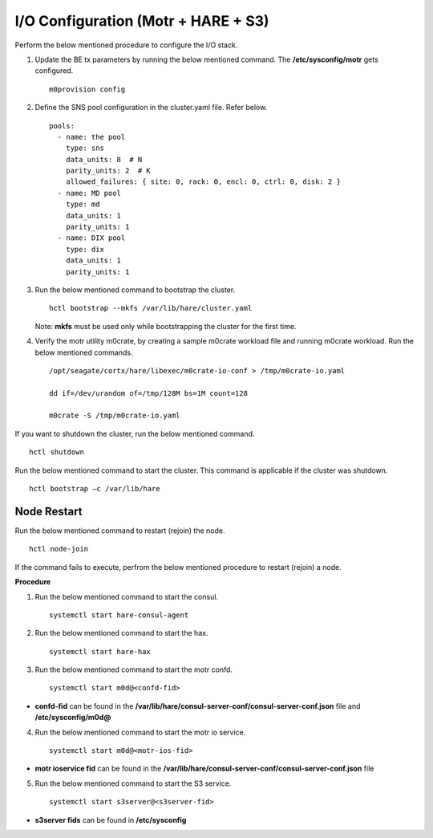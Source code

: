 
***************************************
I/O Configuration (Motr + HARE + S3)
***************************************
Perform the below mentioned procedure to configure the I/O stack.

1. Update the BE tx parameters by running the below mentioned command. The **/etc/sysconfig/motr** gets configured.

   ::
   
    m0provision config

2. Define the SNS pool configuration in the cluster.yaml file. Refer below.

   ::
   
    pools:
      - name: the pool
        type: sns
        data_units: 8  # N
        parity_units: 2  # K
        allowed_failures: { site: 0, rack: 0, encl: 0, ctrl: 0, disk: 2 }
      - name: MD pool
        type: md
        data_units: 1
        parity_units: 1
      - name: DIX pool
        type: dix
        data_units: 1
        parity_units: 1   

3. Run the below mentioned command to bootstrap the cluster.

   ::

    hctl bootstrap --mkfs /var/lib/hare/cluster.yaml
    
   Note: **mkfs** must be used only while bootstrapping the cluster for the first time. 


4. Verify the motr utility m0crate, by creating a sample m0crate workload file and running m0crate workload. Run the below mentioned commands.

   ::

    /opt/seagate/cortx/hare/libexec/m0crate-io-conf > /tmp/m0crate-io.yaml
    
    dd if=/dev/urandom of=/tmp/128M bs=1M count=128

    m0crate -S /tmp/m0crate-io.yaml
    
If you want to shutdown the cluster, run the below mentioned command.

::

 hctl shutdown
 
Run the below mentioned command to start the cluster. This command is applicable if the cluster was shutdown. 

::

 hctl bootstrap –c /var/lib/hare
  

=============
Node Restart
=============

Run the below mentioned command to restart (rejoin) the node.

::

 hctl node-join
 
If the command fails to execute, perfrom the below mentioned procedure to restart (rejoin) a node.

**Procedure**

1. Run the below mentioned command to start the consul.

   ::
   
    systemctl start hare-consul-agent
    
2. Run the below mentioned command to start the hax.

   ::
   
    systemctl start hare-hax
    
3. Run the below mentioned command to start the motr confd.

   ::
   
    systemctl start m0d@<confd-fid>
    
- **confd-fid** can be found in the **/var/lib/hare/consul-server-conf/consul-server-conf.json** file and **/etc/sysconfig/m0d@**
    
4. Run the below mentioned command to start the motr io service.

   ::
   
    systemctl start m0d@<motr-ios-fid>
    
- **motr ioservice fid** can be found in the **/var/lib/hare/consul-server-conf/consul-server-conf.json** file
    
5. Run the below mentioned command to start the S3 service.

   ::
   
    systemctl start s3server@<s3server-fid>
    
- **s3server fids** can be found in **/etc/sysconfig**
